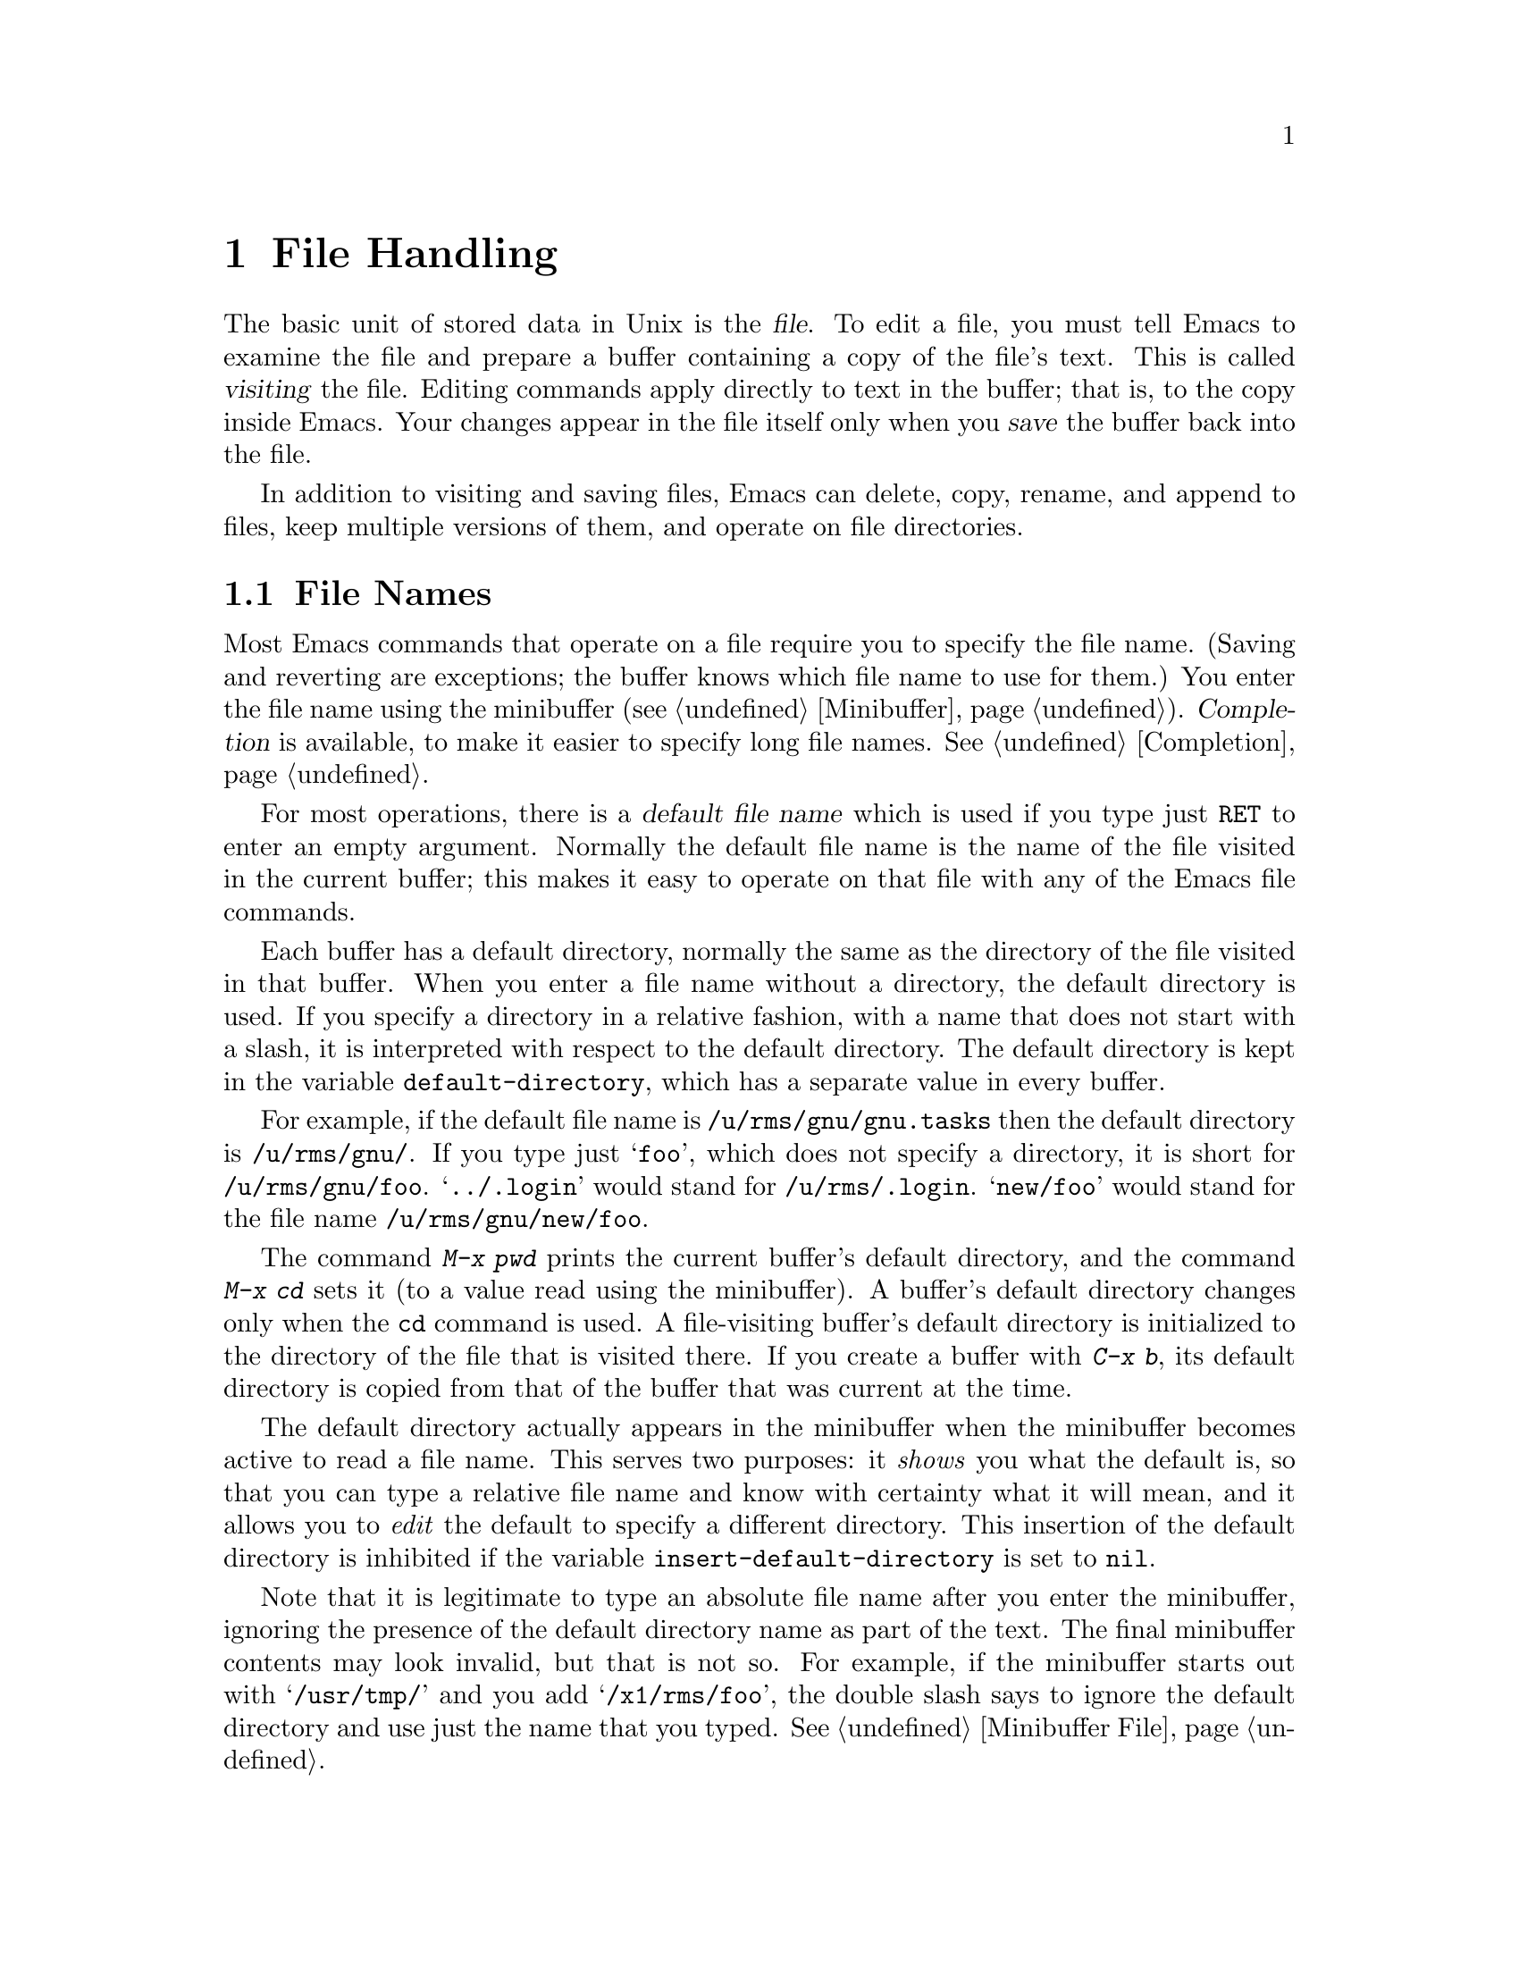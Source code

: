 @c This is part of the Emacs manual.
@c Copyright (C) 1985, 1986, 1987, 1993 Free Software Foundation, Inc.
@c See file emacs.texi for copying conditions.
@node Files, Buffers, Fixit, Top
@chapter File Handling
@cindex files

  The basic unit of stored data in Unix is the @dfn{file}.  To edit a file,
you must tell Emacs to examine the file and prepare a buffer containing a
copy of the file's text.  This is called @dfn{visiting} the file.  Editing
commands apply directly to text in the buffer; that is, to the copy inside
Emacs.  Your changes appear in the file itself only when you @dfn{save} the
buffer back into the file.

  In addition to visiting and saving files, Emacs can delete, copy,
rename, and append to files, keep multiple versions of them, and operate
on file directories.

@menu
* File Names::   How to type and edit file name arguments.
* Visiting::     Visiting a file prepares Emacs to edit the file.
* Saving::       Saving makes your changes permanent.
* Reverting::    Reverting cancels all the changes not saved.
* Auto Save::    Auto Save periodically protects against loss of data.
* File Aliases:: Handling multiple names for one file.
* Version Control:: 
* ListDir::      Listing the contents of a file directory.
* Comparing Files::  Finding where two files differ.
* Misc File Ops:: Other things you can do on files.
@end menu

@node File Names
@section File Names
@cindex file names

  Most Emacs commands that operate on a file require you to specify the
file name.  (Saving and reverting are exceptions; the buffer knows which
file name to use for them.)  You enter the file name using the
minibuffer (@pxref{Minibuffer}).  @dfn{Completion} is available, to make
it easier to specify long file names.  @xref{Completion}.

  For most operations, there is a @dfn{default file name} which is used
if you type just @key{RET} to enter an empty argument.  Normally the
default file name is the name of the file visited in the current buffer;
this makes it easy to operate on that file with any of the Emacs file
commands.

@vindex default-directory
  Each buffer has a default directory, normally the same as the
directory of the file visited in that buffer.  When you enter a file
name without a directory, the default directory is used.  If you specify
a directory in a relative fashion, with a name that does not start with
a slash, it is interpreted with respect to the default directory.  The
default directory is kept in the variable @code{default-directory},
which has a separate value in every buffer.

  For example, if the default file name is @file{/u/rms/gnu/gnu.tasks} then
the default directory is @file{/u/rms/gnu/}.  If you type just @samp{foo},
which does not specify a directory, it is short for @file{/u/rms/gnu/foo}.
@samp{../.login} would stand for @file{/u/rms/.login}.  @samp{new/foo}
would stand for the file name @file{/u/rms/gnu/new/foo}.

  The command @kbd{M-x pwd} prints the current buffer's default
directory, and the command @kbd{M-x cd} sets it (to a value read using
the minibuffer).  A buffer's default directory changes only when the
@code{cd} command is used.  A file-visiting buffer's default directory
is initialized to the directory of the file that is visited there.  If
you create a buffer with @kbd{C-x b}, its default directory is copied
from that of the buffer that was current at the time.

@vindex insert-default-directory
  The default directory actually appears in the minibuffer when the
minibuffer becomes active to read a file name.  This serves two
purposes: it @emph{shows} you what the default is, so that you can type
a relative file name and know with certainty what it will mean, and it
allows you to @emph{edit} the default to specify a different directory.
This insertion of the default directory is inhibited if the variable
@code{insert-default-directory} is set to @code{nil}.

  Note that it is legitimate to type an absolute file name after you
enter the minibuffer, ignoring the presence of the default directory
name as part of the text.  The final minibuffer contents may look
invalid, but that is not so.  For example, if the minibuffer starts out
with @samp{/usr/tmp/} and you add @samp{/x1/rms/foo}, the double slash
says to ignore the default directory and use just the name that you
typed.  @xref{Minibuffer File}.

@cindex ftp
@cindex remote file access
  You can refer to files on other machines using a special file name syntax:

@example
@group
/@var{host}:@var{filename}
/@var{user}@@@var{host}:@var{filename}
@end group
@end example

  When you do this, Emacs uses the FTP program to read and write files
on the specified host.  It logs in through FTP using your user name or
the name @var{user}.  It may ask you for a password from time to time;
this is used for logging in on @var{host}.

  @samp{$} in a file name is used to substitute environment variables.  For
example, if you have used the shell command @samp{setenv FOO rms/hacks} to
set up an environment variable named @samp{FOO}, then you can use
@file{/u/$FOO/test.c} or @file{/u/$@{FOO@}/test.c} as an abbreviation for
@file{/u/rms/hacks/test.c}.  The environment variable name consists of all
the alphanumeric characters after the @samp{$}; alternatively, it may be
enclosed in braces after the @samp{$}.  Note that the @samp{setenv} command
affects Emacs only if done before Emacs is started.

  To access a file with @samp{$} in its name, type @samp{$$}.  This pair
is converted to a single @samp{$} at the same time as variable substitution
is performed for single @samp{$}.  The Lisp function that performs the
substitution is called @code{substitute-in-file-name}.  The substitution
is performed only on file names read as such using the minibuffer.

@node Visiting
@section Visiting Files
@cindex visiting files

@c WideCommands
@table @kbd
@item C-x C-f
Visit a file (@code{find-file}).
@item C-x C-r
Visit a file for viewing, without allowing changes to it
(@code{find-file-read-only}).
@item C-x C-v
Visit a different file instead of the one visited last
(@code{find-alternate-file}).
@item C-x 4 C-f
Visit a file, in another window (@code{find-file-other-window}).  Don't
change this window.
@item C-x 5 C-f
Visit a file, in a new frame (@code{find-file-other-frame}).  Don't
change this window.
@end table

@cindex files
@cindex visiting
@cindex saving
  @dfn{Visiting} a file means copying its contents into an Emacs buffer
so you can edit them.  Emacs makes a new buffer for each file that you
visit.  We say that this buffer is visiting the file that it was created
to hold.  Emacs constructs the buffer name from the file name by
throwing away the directory, keeping just the name proper.  For example,
a file named @file{/usr/rms/emacs.tex} would get a buffer named
@samp{emacs.tex}.  If there is already a buffer with that name, a unique
name is constructed by appending @samp{<2>}, @samp{<3>}, or so on, using
the lowest number that makes a name that is not already in use.

  Each window's mode line shows the name of the buffer that is being displayed
in that window, so you can always tell what buffer you are editing.

  The changes you make with Emacs are made in the Emacs buffer.  They do
not take effect in the file that you visited, or any place permanent, until
you @dfn{save} the buffer.  Saving the buffer means that Emacs writes the
current contents of the buffer into its visited file.  @xref{Saving}.

@cindex modified (buffer)
  If a buffer contains changes that have not been saved, we say the
buffer is @dfn{modified}.  This is important because it implies that
some changes will be lost if the buffer is not saved.  The mode line
displays two stars near the left margin to indicate that the buffer is
modified.

@kindex C-x C-f
@findex find-file
  To visit a file, use the command @kbd{C-x C-f} (@code{find-file}).  Follow
the command with the name of the file you wish to visit, terminated by a
@key{RET}.

  The file name is read using the minibuffer (@pxref{Minibuffer}), with
defaulting and completion in the standard manner (@pxref{File Names}).
While in the minibuffer, you can abort @kbd{C-x C-f} by typing @kbd{C-g}.

  Your confirmation that @kbd{C-x C-f} has completed successfully is the
appearance of new text on the screen and a new buffer name in the mode
line.  If the specified file does not exist and could not be created, or
cannot be read, then you get an error, with an error message displayed
in the echo area.

  If you visit a file that is already in Emacs, @kbd{C-x C-f} does not make
another copy.  It selects the existing buffer containing that file.
However, before doing so, it checks that the file itself has not changed
since you visited or saved it last.  If the file has changed, a warning
message is printed.  @xref{Interlocking,,Simultaneous Editing}.

@cindex creating files
  What if you want to create a new file?  Just visit it.  Emacs prints
@samp{(New File)} in the echo area, but in other respects behaves as if
you had visited an existing empty file.  If you make any changes and
save them, the file is created.

@vindex find-file-run-dired
  If the file you specify is actually a directory, Dired is called on that
directory (@pxref{Dired}).  This can be inhibited by setting the variable
@code{find-file-run-dired} to @code{nil}; then it is an error to try to
visit a directory.

  If you visit a file that the operating system won't let you modify,
Emacs makes the buffer read-only, so that you won't go ahead and make
changes that you'll have trouble saving afterward.  You can make the
buffer writable with @kbd{C-x C-q} (@code{toggle-read-only}).
@xref{Misc Buffer}.

@kindex C-x C-r
@findex find-file-read-only
  Occasionally you might want to visit a file as read-only in order to
protect yourself from entering changes accidentally; do so by visiting
the file with the command @kbd{C-x C-r} (@code{find-file-read-only}).

@kindex C-x C-v
@findex find-alternate-file
  If you visit a nonexistent file unintentionally (because you typed the
wrong file name), use the @kbd{C-x C-v} command
(@code{find-alternate-file}) to visit the file you really wanted.
@kbd{C-x C-v} is similar to @kbd{C-x C-f}, but it kills the current
buffer (after first offering to save it if it is modified).  When it
reads the file name to visit, it inserts the entire default file name in
the buffer, with point just after the directory part; this is convenient
if you made a slight error in typing the name.

@kindex C-x 4 f
@findex find-file-other-window
  @kbd{C-x 4 f} (@code{find-file-other-window}) is like @kbd{C-x C-f}
except that the buffer containing the specified file is selected in another
window.  The window that was selected before @kbd{C-x 4 f} continues to
show the same buffer it was already showing.  If this command is used when
only one window is being displayed, that window is split in two, with one
window showing the same buffer as before, and the other one showing the
newly requested file.  @xref{Windows}.

@vindex find-file-hooks
@vindex find-file-not-found-hooks
  Two special hook variables allow extensions to modify the operation of
visiting files.  Visiting a file that does not exist runs the functions
in the list @code{find-file-not-found-hooks}; this variable holds a list
of functions, and the functions are called one by one until one of them
returns non-@code{nil}.  Any visiting of a file, whether extant or not,
expects @code{find-file-hooks} to contain a list of functions and calls
them all, one by one.  In both cases the functions receive no
arguments.  Of these two variables, @code{find-file-not-found-hooks}
takes effect first.  These variables are @emph{not} normal hooks, and
their names end in @samp{-hooks} rather than @samp{-hook} to indicate
that fact.

  There are several ways to specify automatically the major mode for
editing the file (@pxref{Choosing Modes}), and to specify local
variables defined for that file (@pxref{File Variables}).

@node Saving
@section Saving Files

  @dfn{Saving} a buffer in Emacs means writing its contents back into the file
that was visited in the buffer.

@table @kbd
@item C-x C-s
Save the current buffer in its visited file (@code{save-buffer}).
@item C-x s
Save any or all buffers in their visited files (@code{save-some-buffers}).
@item M-~
Forget that the current buffer has been changed (@code{not-modified}).
@item C-x C-w
Save the current buffer in a specified file (@code{write-file}).
@item M-x set-visited-file-name
Change file the name under which the current buffer will be saved.
@end table

@kindex C-x C-s
@findex save-buffer
  When you wish to save the file and make your changes permanent, type
@kbd{C-x C-s} (@code{save-buffer}).  After saving is finished, @kbd{C-x C-s}
prints a message such as

@example
Wrote /u/rms/gnu/gnu.tasks
@end example

@noindent
If the selected buffer is not modified (no changes have been made in it
since the buffer was created or last saved), saving is not really done,
because it would have no effect.  Instead, @kbd{C-x C-s} prints a message
in the echo area saying

@example
(No changes need to be written)
@end example

@kindex C-x s
@findex save-some-buffers
  The command @kbd{C-x s} (@code{save-some-buffers}) offers to save any
or all modified buffers.  It asks you what to do with each buffer.  The
options are analogous to those of @code{query-replace}:

@table @kbd
@item y
Save this buffer and ask about the rest of the buffers.
@item n
Don't save this buffer, but ask about the rest of the buffers.
@item !
Save this buffer and all the rest with no more questions.
@c following generates acceptable underfull hbox
@item @key{ESC}
Terminate @code{save-some-buffers} without any more saving.
@item .
Save this buffer, then exit @code{save-some-buffers} without even asking
about other buffers.
@item C-r
View the buffer that you are currently being asked about.  When you exit
View mode, you get back to @code{save-some-buffers}, which asks the
question again.
@item C-h
Display a help message about these options.
@end table

  @kbd{C-x C-c}, the key sequence to exit Emacs, invokes
@code{save-some-buffers} and therefore asks the same questions.

@kindex M-~
@findex not-modified
  If you have changed a buffer and do not want the changes to be saved,
you should take some action to prevent it.  Otherwise, each time you use
@kbd{C-x s} or @kbd{C-x C-c}, you are liable to save it by mistake.  One
thing you can do is type @kbd{M-~} (@code{not-modified}), which clears
out the indication that the buffer is modified.  If you do this, none of
the save commands will believe that the buffer needs to be saved.
(@samp{~} is often used as a mathematical symbol for `not'; thus
@kbd{M-~} is `not', metafied.)  You could also use
@code{set-visited-file-name} (see below) to mark the buffer as visiting
a different file name, one which is not in use for anything important.
Alternatively, you can cancel all the changes made since the file was
visited or saved, by reading the text from the file again.  This is
called @dfn{reverting}.  @xref{Reverting}.  You could also undo all the
changes by repeating the undo command @kbd{C-x u} until you have undone
all the changes; but reverting is easier.

@findex set-visited-file-name
  @kbd{M-x set-visited-file-name} alters the name of the file that the
current buffer is visiting.  It reads the new file name using the
minibuffer.  Then it specifies the visited file name and changes the
buffer name correspondingly (as long as the new name is not in use).
@code{set-visited-file-name} does not save the buffer in the newly
visited file; it just alters the records inside Emacs in case you do
save later.  It also marks the buffer as ``modified'' so that @kbd{C-x
C-s} in that buffer @emph{will} save.

@kindex C-x C-w
@findex write-file
  If you wish to mark the buffer as visiting a different file and save it
right away, use @kbd{C-x C-w} (@code{write-file}).  It is precisely
equivalent to @code{set-visited-file-name} followed by @kbd{C-x C-s}.
@kbd{C-x C-s} used on a buffer that is not visiting with a file has the
same effect as @kbd{C-x C-w}; that is, it reads a file name, marks the
buffer as visiting that file, and saves it there.  The default file name in
a buffer that is not visiting a file is made by combining the buffer name
with the buffer's default directory.

  If Emacs is about to save a file and sees that the date of the latest
version on disk does not match what Emacs last read or wrote, Emacs
notifies you of this fact, because it probably indicates a problem caused
by simultaneous editing and requires your immediate attention.
@xref{Interlocking,, Simultaneous Editing}.

@vindex require-final-newline
  If the variable @code{require-final-newline} is non-@code{nil}, Emacs
puts a newline at the end of any file that doesn't already end in one,
every time a file is saved or written.

@vindex write-file-hooks
  You can implement other ways to write files, and other things to be
done before writing them, using the variable
@code{write-file-hooks}.  The value of this variable should be a list of
Lisp functions.  When a file is to be written, the functions in the list
are called, one by one, with no arguments.  If one of them returns a
non-@code{nil} value, Emacs takes this to mean that the file has been
written in some suitable fashion; the rest of the functions are not
called, and normal writing is not done.  If this variable is local to a
buffer, changing major modes does not clear it.  However, changing the
visited file name does clear this variable to @code{nil}.

@vindex local-write-file-hooks
  The list @code{local-write-file-hooks} is used just like
@code{write-file-hooks}.  This list is for use as a local variable.  It
is a permanent local, so that switching major modes does not affect it.

@vindex write-contents-hooks
  The variable @code{write-contents-hooks} holds another list of
functions to be called before writing out a buffer to a file.  These
functions are used just like the ones in @code{write-file-hooks}.  The
difference between this and @code{write-file-hooks} is that changing the
major mode does clear this variable, and setting the visited file name
does not clear it.

  The hook variables described here are not normal hooks, because the
values returned by the hook functions do matter.  This is why they have
names ending in @samp{-hooks} rather than @samp{-hook}.  @xref{Hooks}.

@menu
* Backup::       How Emacs saves the old version of your file.
* Interlocking:: How Emacs protects against simultaneous editing
                  of one file by two users.
@end menu

@node Backup
@subsection Backup Files
@cindex backup file
@vindex make-backup-files

  Because Unix does not provide version numbers in file names, rewriting a
file in Unix automatically destroys all record of what the file used to
contain.  Thus, saving a file from Emacs throws away the old contents of
the file---or it would, except that Emacs carefully copies the old contents
to another file, called the @dfn{backup} file, before actually saving.
(This assumes that the variable @code{make-backup-files} is non-@code{nil}.
Backup files are not written if this variable is @code{nil}.)

  At your option, Emacs can keep either a single backup file or a series of
numbered backup files for each file that you edit.

  Emacs makes a backup for a file only the first time the file is saved
from one buffer.  No matter how many times you save a file, its backup file
continues to contain the contents from before the file was visited.
Normally this means that the backup file contains the contents from before
the current editing session; however, if you kill the buffer and then visit
the file again, a new backup file will be made by the next save.

@menu
* Names: Backup Names.		How backup files are named;
				Choosing single or numbered backup files.
* Deletion: Backup Deletion.	Emacs deletes excess numbered backups.
* Copying: Backup Copying.	Backups can be made by copying or renaming.
@end menu

@node Backup Names
@subsubsection Single or Numbered Backups

  If you choose to have a single backup file (this is the default),
the backup file's name is constructed by appending @samp{~} to the
file name being edited; thus, the backup file for @file{eval.c} would
be @file{eval.c~}.

  If you choose to have a series of numbered backup files, backup file
names are made by appending @samp{.~}, the number, and another @samp{~} to
the original file name.  Thus, the backup files of @file{eval.c} would be
called @file{eval.c.~1~}, @file{eval.c.~2~}, and so on, through names
like @file{eval.c.~259~} and beyond.

  If protection stops you from writing backup files under the usual names,
the backup file is written as @file{%backup%~} in your home directory.
Only one such file can exist, so only the most recently made such backup is
available.

@vindex version-control
  The choice of single backup or numbered backups is controlled by the
variable @code{version-control}.  Its possible values are

@table @code
@item t
Make numbered backups.
@item nil
Make numbered backups for files that have numbered backups already.
Otherwise, make single backups.
@item never
Do not in any case make numbered backups; always make single backups.
@end table

@noindent
You can set @code{version-control} locally in an individual buffer to
control the making of backups for that buffer's file.  For example,
Rmail mode locally sets @code{version-control} to @code{never} to make sure
that there is only one backup for an Rmail file.  @xref{Locals}.

@cindex @code{VERSION_CONTROL} environment variable
  If you set the environment variable @code{VERSION_CONTROL}, to tell
various GNU utilities what to do with backup files, Emacs also obeys the
environment variable by setting the Lisp variable @code{version-control}
accordingly at startup.  If the environment variable's value is @samp{t}
or @samp{numbered}, then @code{version-control} becomes @code{t}; if the
value is @samp{nil} or @samp{existing}, then @code{version-control}
becomes @code{nil}; if it is @samp{never} or @samp{simple}, then
@code{version-control} becomes @code{never}.

@node Backup Deletion
@subsubsection Automatic Deletion of Backups

  To prevent unlimited consumption of disk space, Emacs can delete numbered
backup versions automatically.  Generally Emacs keeps the first few backups
and the latest few backups, deleting any in between.  This happens every
time a new backup is made.

@vindex kept-old-versions
@vindex kept-new-versions
  The two variables @code{kept-old-versions} and
@code{kept-new-versions} control this deletion.  Their values are,
respectively the number of oldest (lowest-numbered) backups to keep and
the number of newest (highest-numbered) ones to keep, each time a new
backup is made.  Recall that these values are used just after a new
backup version is made; that newly made backup is included in the count
in @code{kept-new-versions}.  By default, both variables are 2.

@vindex trim-versions-without-asking
  If @code{trim-versions-without-asking} is non-@code{nil}, the excess
middle versions are deleted without a murmur.  If it is @code{nil}, the
default, then you are asked whether the excess middle versions should
really be deleted.

  Dired's @kbd{.} (Period) command can also be used to delete old versions.
@xref{Dired Deletion}.

@node Backup Copying
@subsubsection Copying vs.@: Renaming

  Backup files can be made by copying the old file or by renaming it.  This
makes a difference when the old file has multiple names.  If the old file
is renamed into the backup file, then the alternate names become names for
the backup file.  If the old file is copied instead, then the alternate
names remain names for the file that you are editing, and the contents
accessed by those names will be the new contents.

  The method of making a backup file may also affect the file's owner
and group.  If copying is used, these do not change.  If renaming is used,
you become the file's owner, and the file's group becomes the default
(different operating systems have different defaults for the group).

  Having the owner change is usually a good idea, because then the owner
always shows who last edited the file.  Also, the owners of the backups
show who produced those versions.  Occasionally there is a file whose
owner should not change; it is a good idea for such files to contain
local variable lists to set @code{backup-by-copying-when-mismatch}
locally (@pxref{File Variables}).

@vindex backup-by-copying
@vindex backup-by-copying-when-linked
@vindex backup-by-copying-when-mismatch
  The choice of renaming or copying is controlled by three variables.
Renaming is the default choice.  If the variable
@code{backup-by-copying} is non-@code{nil}, copying is used.  Otherwise,
if the variable @code{backup-by-copying-when-linked} is non-@code{nil},
then copying is used for files that have multiple names, but renaming
may still used when the file being edited has only one name.  If the
variable @code{backup-by-copying-when-mismatch} is non-@code{nil}, then
copying is used if renaming would cause the file's owner or group to
change.

@node Interlocking
@subsection Protection against Simultaneous Editing

@cindex file dates
@cindex simultaneous editing
  Simultaneous editing occurs when two users visit the same file, both
make changes, and then both save them.  If nobody were informed that
this was happening, whichever user saved first would later find that his
changes were lost.  On some systems, Emacs notices immediately when the
second user starts to change the file, and issues an immediate warning.

  For the sake of systems where that is not possible, and in case
someone else proceeds to change the file despite the warning, Emacs also
checks when the file is saved, and issues a second warning if you are
about to overwrite a file containing another user's changes.  You can
prevent loss of the other user's work by taking the proper corrective
action at that time.

@findex ask-user-about-lock
@cindex locking files
  When you make the first modification in an Emacs buffer that is visiting
a file, Emacs records that  the file is @dfn{locked} by you.  (It does this by
writing another file in a directory reserved for this purpose.)  The lock
is removed when you save the changes.  The idea is that the file is locked
whenever an Emacs buffer visiting it has unsaved changes.

@cindex collision
  If you begin to modify the buffer while the visited file is locked by
someone else, this constitutes a @dfn{collision}.  When Emacs detects a
collision, it asks you what to do, by calling the Lisp function
@code{ask-user-about-lock}.  You can redefine this function for the sake
of customization.  The standard definition of this function asks you a
question and accepts three possible answers:

@table @kbd
@item s
Steal the lock.  Whoever was already changing the file loses the lock,
and you gain the lock.
@item p
Proceed.  Go ahead and edit the file despite its being locked by someone else.
@item q
Quit.  This causes an error (@code{file-locked}) and the modification you
were trying to make in the buffer does not actually take place.
@end table

  Note that locking works on the basis of a file name; if a file has
multiple names, Emacs does not realize that the two names are the same file
and cannot prevent two users from editing it simultaneously under different
names.  However, basing locking on names means that Emacs can interlock the
editing of new files that will not really exist until they are saved.

  Some systems are not configured to allow Emacs to make locks.  On
these systems, Emacs cannot detect trouble in advance, but it still can
detect the collision when you try to save a file and overwrite someone
else's changes.

  Every time Emacs saves a buffer, it first checks the last-modification
date of the existing file on disk to verify that it has not changed since the
file was last visited or saved.  If the date does not match, it implies
that changes were made in the file in some other way, and these changes are
about to be lost if Emacs actually does save.  To prevent this, Emacs
prints a warning message and asks for confirmation before saving.
Occasionally you will know why the file was changed and know that it does
not matter; then you can answer @kbd{yes} and proceed.  Otherwise, you should
cancel the save with @kbd{C-g} and investigate the situation.

  The first thing you should do when notified that simultaneous editing has
already taken place is to list the directory with @kbd{C-u C-x C-d}
(@pxref{ListDir,,Directory Listing}).  This  shows the file's current
author.  You should attempt to contact him to warn him not to continue
editing.  Often the next step is to save the contents of your Emacs buffer
under a different name, and use @code{diff} to compare the two
files.@refill

  Simultaneous editing checks are also made when you visit with @kbd{C-x
C-f} a file that is already visited and when you start to modify a
file.  This is not strictly necessary, but it can cause you to find out
about the collision earlier, when perhaps correction takes less work.

@node Reverting
@section Reverting a Buffer
@findex revert-buffer
@cindex drastic changes

  If you have made extensive changes to a file and then change your mind
about them, you can get rid of them by reading in the previous version of
the file.  To do this, use @kbd{M-x revert-buffer}, which operates on the
current buffer.  Since this is a very dangerous thing to do, you must
confirm it with @kbd{yes}.

  @code{revert-buffer} keeps point at the same distance (measured in
characters) from the beginning of the file.  If the file was edited only
slightly, you will be at approximately the same piece of text after
reverting as before.  If you have made drastic changes, the same value of
point in the old file may address a totally different piece of text.

  Reverting marks the buffer as ``not modified'' until another change is
made.

  Some kinds of buffers whose contents reflect data bases other than files,
such as Dired buffers, can also be reverted.  For them, reverting means
recalculating their contents from the appropriate data base.  Buffers
created randomly with @kbd{C-x b} cannot be reverted; @code{revert-buffer}
reports an error when asked to do so.

@node Auto Save
@section Auto-Saving: Protection Against Disasters
@cindex Auto Save mode
@cindex mode, Auto Save
@cindex crashes

  Emacs saves all the visited files from time to time (based on counting
your keystrokes) without being asked.  This is called @dfn{auto-saving}.
It prevents you from losing more than a limited amount of work if the
system crashes.

  When Emacs determines that it is time for auto-saving, each buffer is
considered, and is auto-saved if auto-saving is turned on for it and it has
been changed since the last time it was auto-saved.  If any auto-saving is
done, the message @samp{Auto-saving...} is displayed in the echo area until
auto-saving is finished.  Errors occurring during auto-saving are caught
so that they do not interfere with the execution of commands you have been
typing.

@menu
* Files: Auto Save Files.
* Control: Auto Save Control.
* Recover::		Recovering text from auto-save files.
@end menu

@node Auto Save Files
@subsection Auto-Save Files

  Auto-saving does not normally save in the files that you visited, because
it can be very undesirable to save a program that is in an inconsistent
state when you have made half of a planned change.  Instead, auto-saving
is done in a different file called the @dfn{auto-save file}, and the
visited file is changed only when you request saving explicitly (such as
with @kbd{C-x C-s}).

  Normally, the auto-save file name is made by appending @samp{#} to the
front and rear of the visited file name.  Thus, a buffer visiting file
@file{foo.c} is auto-saved in a file @file{#foo.c#}.  Most buffers that
are not visiting files are auto-saved only if you request it explicitly;
when they are auto-saved, the auto-save file name is made by appending
@samp{#%} to the front and @samp{#} to the rear of buffer name.  For
example, the @samp{*mail*} buffer in which you compose messages to be
sent is auto-saved in a file named @file{#%*mail*#}.  Auto-save file
names are made this way unless you reprogram parts of Emacs to do
something different (the functions @code{make-auto-save-file-name} and
@code{auto-save-file-name-p}).  The file name to be used for auto-saving
in a buffer is calculated when auto-saving is turned on in that buffer.

@vindex auto-save-visited-file-name
  If you want auto-saving to be done in the visited file, set the variable
@code{auto-save-visited-file-name} to be non-@code{nil}.  In this mode,
there is really no difference between auto-saving and explicit saving.

@vindex delete-auto-save-files
  A buffer's auto-save file is deleted when you save the buffer in its
visited file.  To inhibit this, set the variable @code{delete-auto-save-files}
to @code{nil}.  Changing the visited file name with @kbd{C-x C-w} or
@code{set-visited-file-name} renames any auto-save file to go with
the new visited name.

  When you delete a large amount of a buffer's text, auto-saving turns
off in that buffer.  This is because if you deleted the text
unintentionally, you might find the auto-save file more useful if it
contains the deleted text.  To restart auto-saving in that buffer, use
@kbd{M-x auto-save} with a positive argument.

@node Auto Save Control
@subsection Controlling Auto-Saving

@vindex auto-save-default
@findex auto-save-mode
  Each time you visit a file, auto-saving is turned on for that file's
buffer if the variable @code{auto-save-default} is non-@code{nil} (but not
in batch mode; @pxref{Entering Emacs}).  The default for this variable is
@code{t}, so auto-saving is the usual practice for file-visiting buffers.
Auto-saving can be turned on or off for any existing buffer with the
command @kbd{M-x auto-save-mode}.  Like other minor mode commands, @kbd{M-x
auto-save-mode} turns auto-saving on with a positive argument, off with a
zero or negative argument; with no argument, it toggles.

@vindex auto-save-interval
  Emacs does auto-saving periodically based on counting how many characters
you have typed since the last time auto-saving was done.  The variable
@code{auto-save-interval} specifies how many characters there are between
auto-saves.  By default, it is 300.

@vindex auto-save-timeout
  Auto-saving also takes place when you stop typing for a while.  The
variable @code{auto-save-timeout} says how many seconds Emacs should
wait before it does an auto save (and perhaps also a garbage
collection).  (The actual time period is longer if the current buffer is
long; this is a heuristic which aims to keep out of your way when you
are editing long buffers in which auto-save takes an appreciable amount
of time.)  Auto-saving during idle periods accomplishes two things:
first, it makes sure all your work is saved if you go away from the
terminal for a while; second, it may avoid some auto-saving while you
are actually typing.

  Emacs also does auto-saving whenever it gets a fatal error.  This
includes killing the Emacs job with a shell command such as @code{kill
%emacs}, or disconnecting a phone line or network connection.

@findex do-auto-save
  You can request an auto-save explicitly with the command @kbd{M-x
do-auto-save}.

@node Recover
@subsection Recovering Data from Auto-Saves

@findex recover-file
  The way to use the contents of an auto-save file to recover from a loss
of data is with the command @kbd{M-x recover-file @key{RET} @var{file}
@key{RET}}.  This visits @var{file} and then (after your confirmation)
restores the contents from from its auto-save file @file{#@var{file}#}.  You
can then save with @kbd{C-x C-s} to put the recovered text into @var{file}
itself.  For example, to recover file @file{foo.c} from its auto-save file
@file{#foo.c#}, do:@refill

@example
M-x recover-file @key{RET} foo.c @key{RET}
yes @key{RET}
C-x C-s
@end example

  Before asking for confirmation, @kbd{M-x recover-file} displays a
directory listing describing the specified file and the auto-save file,
so you can compare their sizes and dates.  If the auto-save file
is older, @kbd{M-x recover-file} does not offer to read it.

@node File Aliases
@section File Name Aliases

  Symbolic links and hard links both make it possible for several file
names to refer to the same file.  For example, when @file{foo} is a
symbolic link to @file{bar}, the file has two names, but @file{bar} is
the real name, and @file{foo} is just an alias.  More complex cases
occur when symbolic links point to directories.

  If you visit two names for the same file, normally Emacs makes
two different buffers, but it warns you about the situation.

@vindex find-file-existing-other-name
  If you wish to avoid visiting the same file in two buffers under
different names, set the variable @code{find-file-existing-other-name}
to a non-@code{nil} value.  Then @code{find-file} uses the existing
buffer visiting the file, no matter which of the file's names you
specify.

@vindex find-file-visit-truename
@cindex truenames of files
@cindex file truenames
  If the variable @code{find-file-visit-truename} is non-@code{nil},
then the file name recorded for a buffer is the file's @dfn{truename}
(made by replacing all symbolic links with their target names), rather
than the name you specify.  Setting @code{find-file-visit-truename} also
implies the effect of @code{find-file-existing-other-name}.

@node Version Control
@section Version Control
@cindex version control

  @dfn{Version control systems} are packages that can record multiple
versions of a source file, usually storing the unchanged parts of the
file just once.  Version control systems also record history information
such as the creation time of each version, who created it, and a 
description of what was changed in that version.

  The GNU project recommends the version control system known as RCS,
which is free software and available from the Free Software Foundation.
Emacs supports use of either RCS or SCCS (a proprietary, but widely
used, version control system that is not quite as powerful as RCS)
through a facility called VC.  The same Emacs commands work with either
RCS or SCCS, so you hardly have to know which one of them you are
using.

@menu
* Concepts of VC::
* Editing with VC::
* Variables for Check-in/out::
* Comparing Versions::
* VC Status::
* Renaming and VC::
* Snapshots::
* Log Entries::
* Change Logs and VC::
* Version Headers::
@end menu

@node Concepts of VC
@subsection Concepts of Version Control

@cindex RCS
@cindex SCCS
@cindex master file
@cindex registered file
@cindex work file
   When a file is under version control, we also say that it is
@dfn{registered} in the version control system.  Each registered file
has a corresponding @dfn{master file} which represents the file's
present state plus its change history, so that you can reconstruct from
it either the current version or any specified earlier version.  Usually
the master file also records a @dfn{log entry} for each version describing
what was changed in that version.

  The file that is maintained under version control is sometimes called
the @dfn{work file} corresponding to its master file.

@cindex checking out files
@cindex checking in files
@cindex locking and version control
   To examine a file, you @dfn{check it out}.  This extracts a version
of the source file (typically, the most recent) from the master file.
If you want to edit the file, you must check it out @dfn{locked}.  Only
one user can do this at a time for any given source file.  (This kind 
of locking is completely unrelated to the locking that Emacs uses to
detect simultaneous editing of a file.)

  When you are done with your editing, you must @dfn{check in} the new
version.  This records the new version in the master file, and unlocks
the source file so that other people can lock it and thus modify it.

  Checkin and checkout are the basic operations of version control.  You
can do both of them with a single Emacs command: @w{@kbd{C-x C-q}}
(@code{vc-toggle-read-only}).

@node Editing with VC
@subsection Editing with Version Control

  When you visit a file that is maintained using version control, the
mode line displays @samp{RCS} or @samp{SCCS} to inform you that version
control is in use, and also (in case you care) which low-level system
the file is actually stored in.  Normally, such a source file is
read-only, and the mode line indicates this with @samp{%%}.

  These are the commands for editing a file maintained with
version control:

@table @kbd
@item C-x C-q
Check the visited file in or out.

@item C-x v u
Revert the buffer and the file to the last checked in version.

@item C-x v c
Remove the last-entered change from the master for the visited file.
This undoes your last check-in.

@item C-x v i
Register the visited file in version control.
@end table

@noindent
(@kbd{C-x v} is the prefix key for version control commands; all of these
commands except for @kbd{C-x C-q} start with @kbd{C-x v}.)

@kindex C-x C-q @r{(version control)}
  When you want to modify a file maintained with version control, type
@kbd{C-x C-q} (@code{vc-toggle-read-only}).  This @dfn{checks out} the
file, and tells RCS or SCCS to lock the file.  This means making the
file writable for you (but not for anyone else).

@cindex log entry
  When you are finished editing the file, type @kbd{C-x C-q} again.
When used on a file that is checked out, this command checks the file
in.  But check-in does not start immediately; first, you must enter the
@dfn{log entry}---a description of the changes in the new version.
@kbd{C-x C-q} pops up a buffer for you to enter this in.  When you are
finished typing in the log entry, type @kbd{C-c C-c} to terminate it; this is
when actual check-in takes place.

  Once you have checked in your changes, the file is unlocked, so that
other users can lock it and modify it.

@vindex vc-make-backup-files
  Emacs does not save backup files for source files that are maintained
with version control.  If you want to make backup files despite version
control, set the variable @code{vc-make-backup-files} to a
non-@code{nil} value.

@vindex vc-keep-workfiles
  Normally the work file exists all the time, whether it is locked or
not.  If you set @code{vc-keep-workfiles} to @code{nil}, then checking
in a new version with @kbd{C-x C-q} deletes the work file; but any
attempt to visit the file with Emacs creates it again.

  It is not impossible to lock a file that someone else has locked.  If
you try to check out a file that is locked, @kbd{C-x C-q} asks you
whether you want to ``steal the lock.''  If you say yes, the file
becomes locked by you, but a message is sent to the person who had
formerly locked the file, to inform him of what has happened.

@kindex C-x v u
@findex vc-revert-buffer
  If you want to discard your current set of changes and revert to the
last version checked in, use @kbd{C-x v u} (@code{vc-revert-buffer}).
This cancels your last check-out, leaving the file unlocked.  If you want
to make a different set of changes, you must first check the file out
again.  @kbd{C-x v u} requires confirmation, unless it sees that 
you haven't made any changes since the last checked-in version.

  @kbd{C-x v u} is also the command to use if you lock a file and then
don't actually change it.

@kindex C-x v c
@findex vc-cancel-version
  You can cancel a change after checking it in, with @kbd{C-x v c}
(@code{vc-cancel-version}).  This command discards all record of the
most recent checked in version, so be careful about using it.  It
requires confirmation with @kbd{yes}.  By default, @kbd{C-x v c} reverts
your workfile and buffer to the previous version (the one that precedes
the version that is deleted), but you can prevent the reversion by
giving the command a prefix argument.  Then the buffer does not change.

  This command with a prefix argument is useful when you have checked in
a change and then discover a trivial error in it; you can cancel the
erroneous check-in, fix the error, and repeat the check-in.

  Be careful when invoking @kbd{C-x v c}, as it is easy to throw away a
lot of work with it.  To help you be careful, this command always asks
for confirmation with @samp{yes}.

@kindex C-x v i
@findex vc-register
  You can register the visited file for version control using
@w{@kbd{C-x v i}} (@code{vc-register}).  This uses RCS if RCS is
installed on your system; otherwise, it uses SCCS.  After @kbd{C-x v i},
the file is unlocked and read-only.  Type @kbd{C-x C-q} if you wish to
edit it.

  By default, the initial version number is 1.1.  If you want to use a
different number, give @kbd{C-x v i} a prefix argument; then it reads
the initial version number using the minibuffer.

@vindex vc-initial-comment
  If @code{vc-initial-comment} is non-@code{nil}, @kbd{C-x v i} reads
an initial comment (much like a log entry) to describe the purpose of
this source file.

@node Variables for Check-in/out
@subsection Variables Affecting Check-in and Check-out
@c There is no need to tell users about vc-master-templates.

@vindex vc-suppress-confirm
  If @code{vc-suppress-confirm} is non-@code{nil}, then @kbd{C-x C-q}
and @kbd{C-x v i} can save the current buffer without asking, and
@kbd{C-x v u} also operates without asking for confirmation.
(This variable does not affect @kbd{C-x v c}; that is so drastic
that it should always ask for confirmation.)

@vindex vc-command-messages
  VC mode does much of its work by running the shell commands for RCS
and SCCS.  If @code{vc-command-messages} is non-@code{nil}, VC displays
messages to indicate which shell commands it runs, and additional
messages when the commands finish.

  Normally, VC assumes that it can deduce the locked/unlocked state of
files by looking at the file permissions of the work file; this is
fast.  However, if the @file{RCS} or @file{SCCS} subdirectory is
actually a symbolic link, then VC does not trust the file permissions to
reflect this status.

@vindex vc-mistrust-permissions
You can specify the criterion for whether to trust the file permissions
by setting the variable @code{vc-mistrust-permissions}.  Its value may
be @code{t} (always mistrust the file permissions and check the master
file), @code{nil} (always trust the file permissions), or a function of
one argument which makes the decision.  The argument is the directory
name of the @file{RCS} or @file{SCCS} subdirectory.  A non-@code{nil}
value from the function says to mistrust the file permissions.

  If you find that the file permissions of work files are changed
erroneously, set @code{vc-mistrust-permissions} to @code{t}.  Then VC
always checks the master file to determine the file's status.

@node Log Entries
@subsection Log Entries

  When you're editing an initial comment or log entry for inclusion in a
master file, finish your entry by typing @kbd{C-c C-c}.

@table @kbd
@item C-c C-c
Finish the comment edit normally (@code{vc-finish-logentry}).
This finishes check-in.
@end table

  To abort check-in, just don't type @kbd{C-c C-c} in that buffer.  You
can switch buffers and do other editing.  As long as you don't try to
check in another file, the entry you were editing remains in its
buffer, and you can go back to that buffer at any time to complete the
check-in.

  If you change several source files for the same reason, it is often
convenient to specify the same log entry for many of the files.  To do
this, use the history of previous log entries.  The commands @kbd{M-n},
@kbd{M-p}, @kbd{M-s} and @kbd{M-r} for doing this work just like the
minibuffer history commands (except that these versions are used outside
the minibuffer).

@vindex vc-log-mode-hook
  Each time you check in a file, the log entry buffer is put into VC Log
mode, which involves running two hooks: @code{text-mode-hook} and
@code{vc-log-mode-hook}.  @xref{Hooks}.

@node Change Logs and VC
@subsection Change Logs and VC

  If you use RCS for a program and also maintain a change log file for
it (@pxref{Change Log}), you can generate change log entries
automatically from the version control log entries:

@table @kbd
@item C-x v a
@kindex C-x v a
@findex vc-update-change-log
Visit the current directory's change log file and create new entries for
versions checked in since the most recent entry in the change log file
(@code{vc-update-change-log}).

This command works with RCS only; it does not work with SCCS.
@end table

  For example, suppose the first line of @file{ChangeLog} is dated 10
April 1992, and that the only check-in since then was by Nathaniel
Bowditch to @file{rcs2log} on 8 May 1992 with log text @samp{Ignore log
messages that start with `#'.}.  Then @kbd{C-x v a} visits
@file{ChangeLog} and inserts text like this:

@example
@group
Fri May  8 21:45:00 1992  Nathaniel Bowditch  (nat@@apn.org)

        * rcs2log: Ignore log messages that start with `#'.
@end group
@end example

@noindent
You can then edit the new change log entry further as you wish.

  Normally, the log entry for file @file{foo} is displayed as @samp{*
foo: @var{text of log entry}}.  The @samp{:} after @file{foo} is omitted
if the text of the log entry starts with @w{@samp{(@var{functionname}):
}}.  For example, if the log entry for @file{vc.el} is
@samp{(vc-do-command): Check call-process status.}, then the text in
@file{ChangeLog} looks like this:

@example
@group
Wed May  6 10:53:00 1992  Nathaniel Bowditch  (nat@@apn.org)

        * vc.el (vc-do-command): Check call-process status.
@end group
@end example

  When @kbd{C-x v a} adds several change log entries at once, it groups
related log entries together if they all are checked in by the same
author at nearly the same time.  If the log entries for several such
files all have the same text, it coalesces them into a single entry.
For example, suppose the most recent checkins have the following log
entries:

@example
@exdent For @file{vc.texinfo}:
Fix expansion typos.
@exdent For @file{vc.el}:
Don't call expand-file-name.
@exdent For @file{vc-hooks.el}:
Don't call expand-file-name.
@end example

  They appear like this in @file{ChangeLog}:

@example
@group
Wed Apr  1 08:57:59 1992  Nathaniel Bowditch  (nat@@apn.org)

        * vc.texinfo: Fix expansion typos.

        * vc.el, vc-hooks.el: Don't call expand-file-name.
@end group
@end example

  Normally, @kbd{C-x v a} separates log entries by a blank line, but you
can mark several related log entries to be clumped together (without an
intervening blank line) by starting the text of each related log entry
with a label of the form @w{@samp{@{@var{clumpname}@} }}.  The label
itself is not copied to @file{ChangeLog}.  For example, suppose the log
entries are:

@example
@exdent For @file{vc.texinfo}:
@{expand@} Fix expansion typos.
@exdent For @file{vc.el}:
@{expand@} Don't call expand-file-name.
@exdent For @file{vc-hooks.el}:
@{expand@} Don't call expand-file-name.
@end example

@noindent
Then the text in @file{ChangeLog} looks like this:

@example
@group
Wed Apr  1 08:57:59 1992  Nathaniel Bowditch  (nat@@apn.org)

        * vc.texinfo: Fix expansion typos.
        * vc.el, vc-hooks.el: Don't call expand-file-name.
@end group
@end example

  A log entry whose text begins with @samp{#} is not copied to
@file{ChangeLog}.  For example, if you merely fix some misspellings in
comments, you can log the change with an entry beginning with @samp{#}
to avoid putting such trivia into @file{ChangeLog}.

@node Comparing Versions
@subsection Comparing Versions

@findex vc-diff
@kindex C-x v =
  To compare two versions of a file, use the command @kbd{C-x v =}
(@code{vc-diff}).

  Plain @kbd{C-x v =} compares the current buffer contents (saving them
in the file if necessary) with the last checked-in version of the file.
With a prefix argument, @kbd{C-x v =} reads a file name and two version
numbers, then compares those versions of the specified file.

  If you supply a directory name instead of the name of a work file,
this command compares the two specified versions of all registered files
in that directory and its subdirectories.  You can also specify a
snapshot name (@pxref{Snapshots}) instead of one or both version
numbers.

  You can specify a checked-in version by its number; you can specify
the most recent checked-in version with an empty version number.

  This command works by running the @code{diff} utility, getting the
options from the variable @code{diff-switches}.  It displays the output
in a special buffer in another window.  Unlike the @kbd{M-x diff}
command, @kbd{C-x v =} does not try to find the changes in the old and
new versions.  This is because one or both versions normally do not
exist as files.  They exist only in the records of the master file.
@xref{Comparing Files}, for more information about @kbd{M-x diff}.

@node VC Status
@subsection VC Status Commands

@kindex C-x v l
@findex vc-print-log
  To view the detailed version control status and history of a file,
type @kbd{C-x v l} (@code{vc-print-log}).  It displays the history of
changes to the current file, including the text of the log entries.  The
output appears in a separate window.

@kindex C-x v d
@findex vc-directory
  When you are working on a large program, it's often useful to find all
the files that are currently locked, or all the files maintained in
version control at all.  You can use @kbd{C-x v d} (@code{vc-directory})
to show all the locked files in or beneath the current directory.  This
includes all files that are locked by any user.  @kbd{C-u C-x v d} lists
all files in or beneath the current directory that are maintained with
version control.

  The list of files is displayed as a buffer that uses an augmented
Dired mode.  The names of the users locking various files are shown (in
parentheses) in place of the owner and group.  All the normal Dired
commands work in this buffer.  Most interactive VC commands work also,
and apply to the file name on the current line.

  The @code{vc-next-action} command, when used in the augmented Dired
buffer, operates on all the marked files (or the file on the current
line).  If it operates on more than one file, it handles each file
according to its current state; thus, it may check in one file and check
in another (which is already checked out).  If it has to check in any
files, it reads a single log entry, then uses that text for all the
files being checked in.  This can be convenient for registering or
checking in several files at once, as part of the same change.

@node Renaming and VC
@subsection Renaming VC Work Files and Master Files

@findex vc-rename-file
  When you rename a registered file, you must also rename its master
file correspondingly to get proper results.  Use @code{vc-rename-file}
to rename the source file as you specify, and rename its master file
accordingly.  It also updates any snapshots (@pxref{Snapshots}) that
mention the file, so that they use the new name; despite this, the
snapshot thus modified may not completely work (@pxref{Snapshot
Caveats}).

  You cannot use @code{vc-rename-file} on a file that is locked by
someone else.

@node Snapshots
@subsection Snapshots
@cindex snapshots and version control

  A @dfn{snapshot} is a named set of file versions (one for each
registered file) that you can treat as a unit.  One important kind of
snapshot is a @dfn{release}, a (theoretically) stable version of the
system that is ready for distribution to users.

@menu
* Making Snapshots::		The snapshot facilities.
* Snapshot Caveats::		Things to be careful of, when using snapshots.
@end menu

@node Making Snapshots
@subsubsection Making and Using Snapshots

  There are two basic commands for snapshots; one makes a
snapshot with a given name, the other retrieves a named snapshot.

@table @code
@kindex C-x v s
@findex vc-create-snapshot
@item C-x v s @var{name} @key{RET}
Define the last saved versions of every registered file in or under the
current directory as a snapshot named @var{name}
(@code{vc-create-snapshot}).

@kindex C-x v r
@findex vc-retrieve-snapshot
@item C-x v r @var{name} @key{RET}
Check out all registered files at or below the current directory level
using whatever versions correspond to the snapshot @var{name}
(@code{vc-retrieve-snapshot}).

This command reports an error if any files are locked at or below the
current directory, without changing anything; this is to avoid
overwriting work in progress.
@end table

  A snapshot uses a very small amount of resources---just enough to record
the list of file names and which version belongs to the snapshot.  Thus,
you need not hesitate to create snapshots whenever they are useful.

  You can give a snapshot name as an argument to @kbd{C-x v =}
(@pxref{Comparing Versions}).  Thus, you can use it to compare a
snapshot against the current files, or two snapshots against each other,
or a snapshot against a named version.

@node Snapshot Caveats
@subsubsection Snapshot Caveats

@cindex named configurations (RCS)
VC's snapshot facilities are modeled on RCS's named-configuration
support.  They use RCS's native facilities for this, so under VC
snapshots made using RCS are visible even when you bypass VC.

@c worded verbosely to avoid overfull hbox.
For SCCS, VC implements snapshots itself.  The files it uses contain
name/file/version-number triples.  These snapshots are visible only
through VC.

  File renaming and deletion can create some difficulties with snapshots.
This is not a VC-specific problem, but a general design issue in version
control systems that no one has solved very well yet.

  If you rename a registered file, you need to rename its master along
with it (the command @code{vc-rename-file} does this automatically).  If
you are using SCCS, you must also update the records of the snapshot, to
mention the file by its new name (@code{vc-rename-file} does this,
too).  An old snapshot that refers to a master file that no longer
exists under the recorded name is invalid; VC can no longer retrieve
it.  It would be beyond the scope of this manual to explain enough about
RCS and SCCS to explain how to update the snapshots by hand.

  Using @code{vc-rename-file} makes the snapshot remain valid for
retrieval, but it does not solve all problems.  For example, some of the
files in the program probably refer to others by name.  At the very
least, the makefile probably mentions the file that you renamed.  If you
retrieve an old snapshot, the renamed file is retrieved under its new
name, which is not the name that the makefile expects.  So the program
won't really work as retrieved.

@node Version Headers
@subsection Inserting Version Control Headers

   Sometimes it is convenient to put version identification strings
directly into working files.  Certain special strings called
@dfn{version headers} are replaced in each successive version by the
number of that version.

@kindex C-x v h
@findex vc-insert-headers
  You can use the @kbd{C-x v h} command (@code{vc-insert-headers}) to
insert a suitable header string.

@table @kbd
@item C-x v h
Insert headers in a file for use with your version-control system.
@end table

@vindex vc-header-alist
  The default header string is @samp{$Id$} for RCS and @samp{%W%} for
SCCS.  You can specify other headers to insert by setting the variable
@code{vc-header-alist}.  Its value is a list of elements of the form
@code{(@var{program} . @var{string})} where @var{program} is @code{RCS}
or @code{SCCS} and @var{string} is the string to use.

  Instead of a single string, you can specify a list of strings; then
each string in the list is inserted as a separate header on a line of
its own.

  It is often necessary to use ``superfluous'' backslashes when writing
the strings that you put in this variable.  This is to prevent the
string in the constant from being interpreted as a header itself if the
Emacs Lisp file containing it is maintained with version control.

@vindex vc-comment-alist
  Each header is inserted surrounded by tabs, inside comment delimiters,
on a new line at the start of the buffer.  Normally the ordinary comment
start and comment end strings of the current mode are used, but for
certain modes, there are special comment delimiters for this purpose;
the variable @code{vc-comment-alist} specifies them.  Each element of
this list has the form @code{(@var{mode} @var{starter} @var{ender})}.

@vindex vc-static-header-alist
  The variable @code{vc-static-header-alist} specifies further strings
to add based on the name of the buffer.  Its value should be a list of
elements of the form @code{(@var{regexp} . @var{format})}.  Whenever
@var{regexp} matches the buffer name, @var{format} is inserted as part
of the header.  A header line is inserted for each element that matches
the buffer name, and for each string specified by
@code{vc-header-alist}.  The header line is made by processing the
string from @code{vc-header-alist} with the format taken from the
element.  The default value for @code{vc-static-header-alist} is:

@example
@group
(("\\.c$" .
  "\n#ifndef lint\nstatic char vcid[] = \"\%s\";\n\
#endif /* lint */\n"))
@end group
@end example

@noindent
which specifies insertion of a string of this form:

@example
@group

#ifndef lint
static char vcid[] = "@var{string}";
#endif /* lint */
@end group
@end example

@node ListDir
@section Listing a File Directory

@cindex file directory
@cindex directory listing
  The file system groups files into @dfn{directories}.  A @dfn{directory
listing} is a list of all the files in a directory.  Emacs provides
directory listings in brief format (file names only) and verbose format
(sizes, dates, and authors included).

@table @kbd
@item C-x C-d @var{dir-or-pattern}
Print a brief directory listing (@code{list-directory}).
@item C-u C-x C-d @var{dir-or-pattern}
Print a verbose directory listing.
@end table

@findex list-directory
@kindex C-x C-d
  The command to display a directory listing is @kbd{C-x C-d}
(@code{list-directory}).  It reads using the minibuffer a file name
which is either a directory to be listed or a wildcard-containing
pattern for the files to be listed.  For example,

@example
C-x C-d /u2/emacs/etc @key{RET}
@end example

@noindent
lists all the files in directory @file{/u2/emacs/etc}.  An example of
specifying a file name pattern is

@example
C-x C-d /u2/emacs/src/*.c @key{RET}
@end example

  Normally, @kbd{C-x C-d} prints a brief directory listing containing just
file names.  A numeric argument (regardless of value) tells it to print a
verbose listing (like @samp{ls -l}).

@vindex list-directory-brief-switches
@vindex list-directory-verbose-switches
  The text of a directory listing is obtained by running @code{ls} in an
inferior process.  Two Emacs variables control the switches passed to
@code{ls}: @code{list-directory-brief-switches} is a string giving the
switches to use in brief listings (@code{"-CF"} by default), and
@code{list-directory-verbose-switches} is a string giving the switches to
use in a verbose listing (@code{"-l"} by default).

@node Comparing Files
@section Comparing Files
@cindex comparing files

@findex diff
@vindex diff-switches
  The command @kbd{M-x diff} compares two files, displaying the
differences in an Emacs buffer named @samp{*Diff*}.  It works by running
the @code{diff} program, using options taken from the variable
@code{diff-switches}, whose value should be a string.

  The buffer @samp{*Diff*} has Compilation mode as its major mode, so
you can use @kbd{C-x `} to visit successive changed locations in the two
source files.  You can also move to a particular hunk of changes and
type @kbd{C-c C-c} to find the corresponding source location.  You can
also use the other special commands of Compilation mode: @key{SPC} and
@key{DEL} for scrolling, and @kbd{M-p} and @kbd{M-n} for cursor motion.
@xref{Compilation}.

@findex diff-backup
  The command @kbd{M-x diff-backup} compares a specified file with its most
recent backup.  If you specify the name of a backup file,
@code{diff-backup} compares it with the source file that it is a backup
of.

@findex compare-windows
@cindex comparing files
  The command @kbd{M-x compare-windows} compares the text in the current
window with that in the next window.  Comparison starts at point in each
window.  Point moves forward in each window, a character at a time in each
window, until the next characters in the two windows are different.  Then
the command is finished.  For more information about windows in Emacs,
@ref{Windows}.

@vindex compare-ignore-case
  With a numeric argument, @code{compare-windows} ignores changes in
whitespace.  If the variable @code{compare-ignore-case} is
non-@code{nil}, it ignores differences in case as well.

  See also @ref{Emerge}, for convenient facilities for merging two
similar files.

@node Misc File Ops
@section Miscellaneous File Operations

  Emacs has commands for performing many other operations on files.
All operate on one file; they do not accept wild card file names.

@findex view-file
@cindex viewing
@cindex View mode
  @kbd{M-x view-file} allows you to scan or read a file by sequential
screenfuls.  It reads a file name argument using the minibuffer.  After
reading the file into an Emacs buffer, @code{view-file} displays the
beginning.  You can then type @key{SPC} to scroll forward one windowful,
or @key{DEL} to scroll backward.  Various other commands are provided
for moving around in the file, but none for changing it; type @kbd{C-h}
while viewing for a list of them.  They are mostly the same as normal
Emacs cursor motion commands.  To exit from viewing, type @kbd{C-c}.
The commands for viewing are defined by a special major mode called View
mode.

  A related command, @kbd{M-x view-buffer}, views a buffer already present
in Emacs.  @xref{Misc Buffer}.

@findex insert-file
  @kbd{M-x insert-file} inserts a copy of the contents of the specified
file into the current buffer at point, leaving point unchanged before the
contents and the mark after them.

@findex write-region
  @kbd{M-x write-region} is the inverse of @kbd{M-x insert-file}; it
copies the contents of the region into the specified file.  @kbd{M-x
append-to-file} adds the text of the region to the end of the specified
file.  @xref{Accumulating Text}.

@findex delete-file
@cindex deletion (of files)
  @kbd{M-x delete-file} deletes the specified file, like the @code{rm}
command in the shell.  If you are deleting many files in one directory, it
may be more convenient to use Dired (@pxref{Dired}).

@findex rename-file
  @kbd{M-x rename-file} reads two file names @var{old} and @var{new} using
the minibuffer, then renames file @var{old} as @var{new}.  If a file named
@var{new} already exists, you must confirm with @kbd{yes} or renaming is not
done; this is because renaming causes the old meaning of the name @var{new}
to be lost.  If @var{old} and @var{new} are on different file systems, the
file @var{old} is copied and deleted.

@findex add-name-to-file
  The similar command @kbd{M-x add-name-to-file} is used to add an
additional name to an existing file without removing its old name.
The new name must belong on the same file system that the file is on.

@findex copy-file
@cindex copying files
  @kbd{M-x copy-file} reads the file @var{old} and writes a new file named
@var{new} with the same contents.  Confirmation is required if a file named
@var{new} already exists, because copying has the consequence of overwriting
the old contents of the file @var{new}.

@findex make-symbolic-link
  @kbd{M-x make-symbolic-link} reads two file names @var{old} and
@var{linkname}, then creates a symbolic link named @var{linkname} and
pointing at @var{old}.  The effect is that future attempts to open file
@var{linkname} will refer to whatever file is named @var{old} at the
time the opening is done, or will get an error if the name @var{old} is
not in use at that time.  This command does not expand the argument
@var{filename}, so that it allows you to specify a relative name
as the target of the link.

  Confirmation is required when creating the link if @var{linkname} is
in use.  Note that not all systems support symbolic links.
